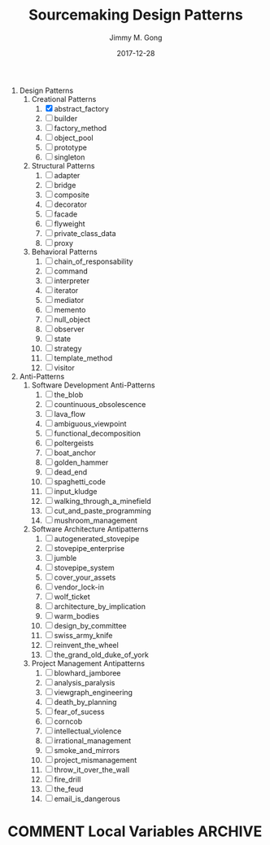 # -*- mode:org; epa-file-encrypt-to: ("yssource@163.com"); org-confirm-babel-evaluate: nil -*-
#+TITLE: Sourcemaking Design Patterns
#+AUTHOR: Jimmy M. Gong
#+EMAIL: yssource@163.com
#+LANGUAGE: zh-Hans
#+OPTIONS: H:4 num:t toc:t \n:t ::t |:t ^:nil -:nil f:t *:t <:t html-postamble:nil html-preamble:t tex:t
#+URI: /blog/%y/%m/%d/
#+DATE: 2017-12-28
#+LAYOUT: post
#+TAGS: OFFICE(o) COMPUTER(c) HOME(h) PROJECT(p) READING(r) DVD(d)
#+CATEGORIES:
#+DESCRIPTON:
#+KEYWORDS:
#+REVEAL_ROOT: file:///home/jimmy/workspace/git/reveal.js/js/
#+REVEAL_HLEVEL: 2
#+STARTUP: overview
#+STARTUP: hidestars
#+STARTUP: logdone
#+STARTUP: indent

#+property: header-args :eval no
#+PROPERTY: header-args :eval never-export

1. Design Patterns
   1. Creational Patterns
      1. [X] abstract_factory
      2. [ ] builder
      3. [ ] factory_method
      4. [ ] object_pool
      5. [ ] prototype
      6. [ ] singleton
   2. Structural Patterns
      1. [ ] adapter
      2. [ ] bridge
      3. [ ] composite
      4. [ ] decorator
      5. [ ] facade
      6. [ ] flyweight
      7. [ ] private_class_data
      8. [ ] proxy
   3. Behavioral Patterns
      1. [ ] chain_of_responsability
      2. [ ] command
      3. [ ] interpreter
      4. [ ] iterator
      5. [ ] mediator
      6. [ ] memento
      7. [ ] null_object
      8. [ ] observer
      9. [ ] state
      10. [ ] strategy
      11. [ ] template_method
      12. [ ] visitor
2. Anti-Patterns
   1. Software Development Anti-Patterns
      1. [ ] the_blob
      2. [ ] countinuous_obsolescence
      3. [ ] lava_flow
      4. [ ] ambiguous_viewpoint
      5. [ ] functional_decomposition
      6. [ ] poltergeists
      7. [ ] boat_anchor
      8. [ ] golden_hammer
      9. [ ] dead_end
      10. [ ] spaghetti_code
      11. [ ] input_kludge
      12. [ ] walking_through_a_minefield
      13. [ ] cut_and_paste_programming
      14. [ ] mushroom_management
   2. Software Architecture Antipatterns
      1. [ ] autogenerated_stovepipe
      2. [ ] stovepipe_enterprise
      3. [ ] jumble
      4. [ ] stovepipe_system
      5. [ ] cover_your_assets
      6. [ ] vendor_lock-in
      7. [ ] wolf_ticket
      8. [ ] architecture_by_implication
      9. [ ] warm_bodies
      10. [ ] design_by_committee
      11. [ ] swiss_army_knife
      12. [ ] reinvent_the_wheel
      13. [ ] the_grand_old_duke_of_york
   3. Project Management Antipatterns
      1. [ ] blowhard_jamboree
      2. [ ] analysis_paralysis
      3. [ ] viewgraph_engineering
      4. [ ] death_by_planning
      5. [ ] fear_of_sucess
      6. [ ] corncob
      7. [ ] intellectual_violence
      8. [ ] irrational_management
      9. [ ] smoke_and_mirrors
      10. [ ] project_mismanagement
      11. [ ] throw_it_over_the_wall
      12. [ ] fire_drill
      13. [ ] the_feud
      14. [ ] email_is_dangerous

* COMMENT Local Variables                                           :ARCHIVE:
# Local Variables:
# fill-column: 70
# eval: (auto-fill-mode 1)
# End:

